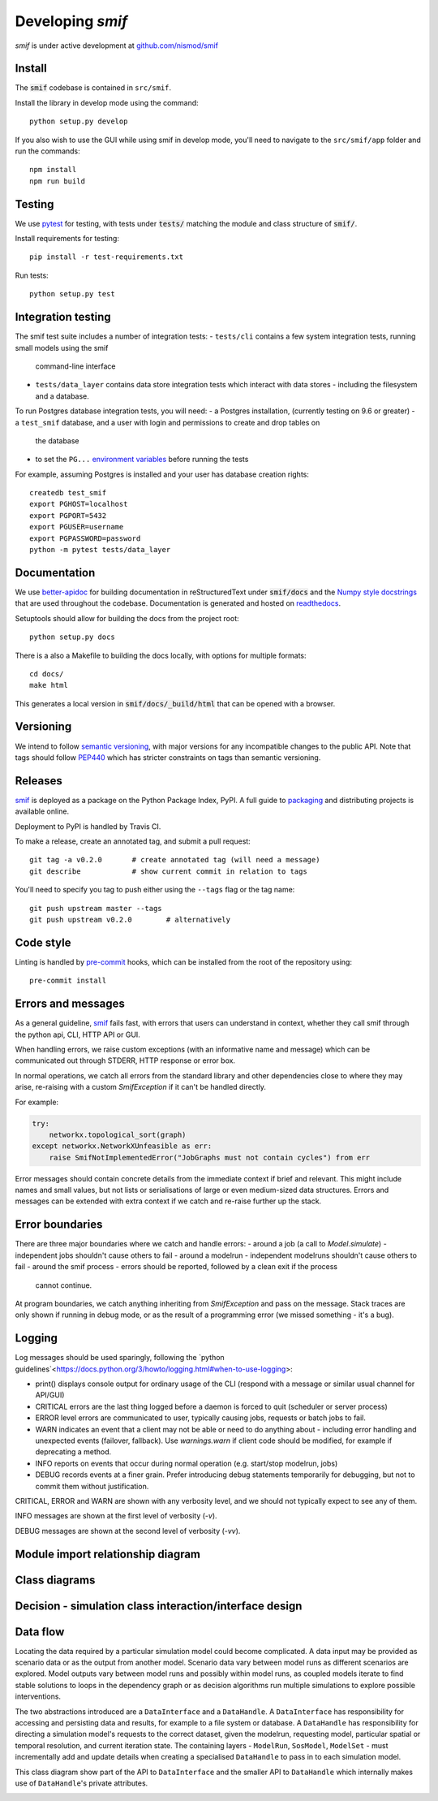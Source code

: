 .. _developers:

Developing `smif`
=================

*smif* is under active development at `github.com/nismod/smif`_

Install
-------

The :code:`smif` codebase is contained in ``src/smif``.

Install the library in develop mode using the command::

    python setup.py develop

If you also wish to use the GUI while using smif in develop mode, you'll need
to navigate to the ``src/smif/app`` folder and run the commands::

    npm install
    npm run build

Testing
-------

We use `pytest`_ for testing, with tests under :code:`tests/` matching the module
and class structure of :code:`smif/`.

Install requirements for testing::

    pip install -r test-requirements.txt


Run tests::

    python setup.py test


Integration testing
-------------------

The smif test suite includes a number of integration tests:
- ``tests/cli`` contains a few system integration tests, running small models using the smif
  command-line interface
- ``tests/data_layer`` contains data store integration tests which interact with data stores -
  including the filesystem and a database.

To run Postgres database integration tests, you will need:
- a Postgres installation, (currently testing on 9.6 or greater)
- a ``test_smif`` database, and a user with login and permissions to create and drop tables on
  the database
- to set the ``PG...``
  `environment variables <https://www.postgresql.org/docs/current/libpq-envars.html>`_
  before running the tests

For example, assuming Postgres is installed and your user has database creation rights::

    createdb test_smif
    export PGHOST=localhost
    export PGPORT=5432
    export PGUSER=username
    export PGPASSWORD=password
    python -m pytest tests/data_layer


Documentation
-------------

We use `better-apidoc <https://github.com/goerz/better-apidoc>`_ for building
documentation in reStructuredText under :code:`smif/docs` and the
`Numpy style docstrings <https://github.com/numpy/numpy/blob/master/doc/example.py>`_
that are used throughout the codebase. Documentation is generated and hosted
on `readthedocs <http://smif.readthedocs.org>`_.

Setuptools should allow for building the docs from the project root::

    python setup.py docs

There is a also a Makefile to building the docs locally, with options for multiple formats::

    cd docs/
    make html

This generates a local version in :code:`smif/docs/_build/html` that can be opened with a
browser.


Versioning
----------

We intend to follow `semantic versioning`_, with
major versions for any incompatible changes to the public API.
Note that tags should follow `PEP440`_ which has stricter
constraints on tags than semantic versioning.

Releases
--------

`smif`_ is deployed as a package on the Python Package Index, PyPI. A full guide
to `packaging`_ and distributing projects is available online.

Deployment to PyPI is handled by Travis CI.

To make a release, create an annotated tag, and submit a pull request::

    git tag -a v0.2.0       # create annotated tag (will need a message)
    git describe            # show current commit in relation to tags

You'll need to specify you tag to push either using the ``--tags`` flag or
the tag name::

    git push upstream master --tags
    git push upstream v0.2.0        # alternatively


Code style
----------

Linting is handled by `pre-commit`_ hooks, which can be installed from the root
of the repository using::

    pre-commit install


Errors and messages
-------------------

As a general guideline, `smif`_ fails fast, with errors that users can understand in
context, whether they call smif through the python api, CLI, HTTP API or GUI.

When handling errors, we raise custom exceptions (with an informative name and
message) which can be communicated out through STDERR, HTTP response or error box.

In normal operations, we catch all errors from the standard library and other
dependencies close to where they may arise, re-raising with a custom `SmifException` if it
can't be handled directly.

For example:

.. code:: python

    try:
        networkx.topological_sort(graph)
    except networkx.NetworkXUnfeasible as err:
        raise SmifNotImplementedError("JobGraphs must not contain cycles") from err


Error messages should contain concrete details from the immediate context if brief and
relevant. This might include names and small values, but not lists or serialisations of large
or even medium-sized data structures. Errors and messages can be extended with extra context
if we catch and re-raise further up the stack.


Error boundaries
----------------

There are three major boundaries where we catch and handle errors:
- around a job (a call to `Model.simulate`) - independent jobs shouldn't cause others to fail
- around a modelrun - independent modelruns shouldn't cause others to fail
- around the smif process - errors should be reported, followed by a clean exit if the process
  cannot continue.

.. image:: uml/error_boundaries.png
    :alt: smif error boundaries
    :target: _images/error_boundaries.png

At program boundaries, we catch anything inheriting from `SmifException` and pass on the
message. Stack traces are only shown if running in debug mode, or as the result of a
programming error (we missed something - it's a bug).


Logging
-------

Log messages should be used sparingly, following the
`python guidelines`<https://docs.python.org/3/howto/logging.html#when-to-use-logging>:

- print() displays console output for ordinary usage of the CLI (respond with a message or
  similar usual channel for API/GUI)
- CRITICAL errors are the  last thing logged before a daemon is forced to quit (scheduler or
  server process)
- ERROR level errors are communicated to user, typically causing jobs, requests or batch
  jobs to fail.
- WARN indicates an event that a client may not be able or need to do anything about -
  including error handling and unexpected events (failover, fallback). Use `warnings.warn`
  if client code should be modified, for example if deprecating a method.
- INFO reports on events that occur during normal operation (e.g. start/stop modelrun, jobs)
- DEBUG records events at a finer grain. Prefer introducing debug statements temporarily for
  debugging, but not to commit them without justification.

CRITICAL, ERROR and WARN are shown with any verbosity level, and we should not typically expect
to see any of them.

INFO messages are shown at the first level of verbosity (`-v`).

DEBUG messages are shown at the second level of verbosity (`-vv`).


Module import relationship diagram
----------------------------------

.. image:: uml/packages_smif.png
    :alt: smif module/submodule diagram
    :target: _images/packages_smif.png


Class diagrams
--------------

.. image:: uml/classes_smif.png
    :alt: smif class diagram
    :target: _images/classes_smif.png

Decision - simulation class interaction/interface design
--------------------------------------------------------

.. image:: uml/decision-simulation.png
    :alt: UML for smif decision and simulation interaction
    :target: _images/decision-simulation.png

Data flow
---------

Locating the data required by a particular simulation model could become
complicated. A data input may be provided as scenario data or as the
output from another model. Scenario data vary between model runs as different
scenarios are explored. Model outputs vary between model runs and possibly
within model runs, as coupled models iterate to find stable solutions to
loops in the dependency graph or as decision algorithms run multiple simulations
to explore possible interventions.

The two abstractions introduced are a ``DataInterface`` and a ``DataHandle``. A
``DataInterface`` has responsibility for accessing and persisting data and
results, for example to a file system or database. A ``DataHandle`` has
responsibility for directing a simulation model's requests to the correct
dataset, given the modelrun, requesting model, particular spatial or temporal
resolution, and current iteration state. The containing layers - ``ModelRun``,
``SosModel``, ``ModelSet`` - must incrementally add and update details when
creating a specialised ``DataHandle`` to pass in to each simulation model.

.. image:: uml/data_flow.png
    :alt: Sequence diagram for smif data flow
    :target: _images/data_flow.png

This class diagram show part of the API to ``DataInterface`` and the smaller API
to ``DataHandle`` which internally makes use of ``DataHandle``'s private
attributes.

.. image:: uml/data_handle.png
    :alt: Class diagram for smif DataHandle / DataInterface composition
    :target: _images/data_handle.png


.. _PEP440: https://www.python.org/dev/peps/pep-0440/
.. _packaging: https://packaging.python.org/distributing/
.. _github.com/nismod/smif: https://github.com/nismod/smif
.. _pytest: http://doc.pytest.org/en/latest/
.. _semantic versioning: http://semver.org/
.. _pre-commit: http://pre-commit.com/
.. _PyPI: https://pypi.python.org/pypi
.. _smif: https://pypi.python.org/pypi/smif
